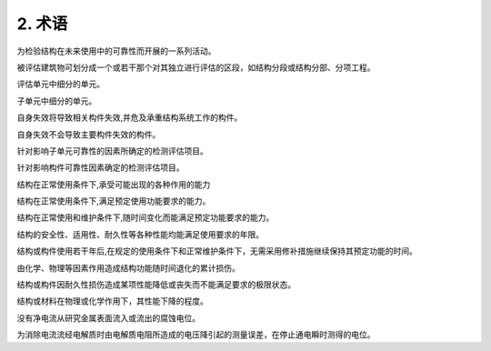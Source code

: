 .. _术语:

2. 术语
========

.. raw:: html

 <p><a href="#id2.0.1"> 2.0.1</a> <span id="id2.0.1">检测与评估Detection and Assessment</span></p>

为检验结构在未来使用中的可靠性而开展的一系列活动。

.. raw:: html

 <p><a href="#id2.0.2"> 2.0.2</a> <span id="id2.0.2">评估单元 Assessment Unit</span></p>

被评估建筑物可划分成一个或若干那个对其独立进行评估的区段，如结构分段或结构分部、分项工程。

.. raw:: html

 <p><a href="#id2.0.3"> 2.0.3</a> <span id="id2.0.3">子单元 Subunits</span></p>

评估单元中细分的单元。

.. raw:: html

 <p><a href="#id2.0.4"> 2.0.4</a> <span id="id2.0.4">基本单元 Basic Unit</span></p>

子单元中细分的单元。

.. raw:: html

 <p><a href="#id2.0.25"> 2.0.5</a> <span id="id2.0.5">主要构件 Main Component</span></p>
 
自身失效将导致相关构件失效,并危及承重结构系统工作的构件。

.. raw:: html

 <p><a href="#id2.0.6"> 2.0.6</a> <span id="id2.0.6">一般构件 General Component</span></p>

自身失效不会导致主要构件失效的构件。

.. raw:: html

 <p><a href="#id2.0.7"> 2.0.7</a> <span id="id2.0.7">子单元检测评估项目 the Subunit Detection Assessment Items</span></p>

针对影响子单元可靠性的因素所确定的检测评估项目。

.. raw:: html

 <p><a href="#id2.0.8"> 2.0.8</a> <span id="id2.0.8">构建监测评估项目 Component Detection Assessment Items</span></p>

针对影响构件可靠性因素确定的检测评估项目。

.. raw:: html

 <p><a href="#id2.0.9"> 2.0.9</a> <span id="id2.0.9">安全性 Sasety</span></p>

结构在正常使用条件下,承受可能出现的各种作用的能力

.. raw:: html

 <p><a href="#id2.0.10"> 2.0.10</a> <span id="id2.0.10">适用性 Serviceability</span></p>

结构在正常使用条件下,满足预定使用功能要求的能力。

.. raw:: html

 <p><a href="#id2.0.11"> 2.0.11</a> <span id="id2.0.11">耐久性 Durability</span></p>

结构在正常使用和维护条件下,随时间变化而能满足预定功能要求的能力。

.. raw:: html

 <p><a href="#id2.0.12"> 2.0.12</a> <span id="id2.0.12">结构使用年限 Structure Service Life</span></p>

结构的安全性、适用性、耐久性等各种性能均能满足使用要求的年限。

.. raw:: html

 <p><a href="#id2.0.13"> 2.0.13</a> <span id="id2.0.13">结构剩余使用年限 Structural Temaining Service Life</span></p>

结构或构件使用若干年后,在规定的使用条件下和正常维护条件下，无需采用修补措施继续保持其预定功能的时间。

.. raw:: html

 <p><a href="#id2.0.14"> 2.0.14</a> <span id="id2.0.14">耐久性损伤 Durability Damage</span></p>

由化学、物理等因素作用造成结构功能随时间退化的累计损伤。

.. raw:: html

 <p><a href="#id2.0.15"> 2.0.15</a> <span id="id2.0.15">耐久性极限状态 Durabiity Limit State</span></p>

结构或构件因耐久性损伤造成某项性能降低或丧失而不能满足要求的极限状态。

.. raw:: html

 <p><a href="#id2.0.16"> 2.0.16</a> <span id="id2.0.16">劣化度 Deteriorative Degree</span></p>

结构或材料在物理或化学作用下，其性能下降的程度。

.. raw:: html

 <p><a href="#id2.0.17"> 2.0.17</a> <span id="id2.0.17">自然腐蚀电位 Free Corrosion Potential</span></p>

没有净电流从研究金属表面流入或流出的腐蚀电位。

.. raw:: html

 <p><a href="#id2.0.18"> 2.0.18</a> <span id="id2.0.18">瞬时断电电位 Instant-off Potential</span></p>

为消除电流流经电解质时由电解质电阻所造成的电压降引起的测量误差，在停止通电瞬时测得的电位。
